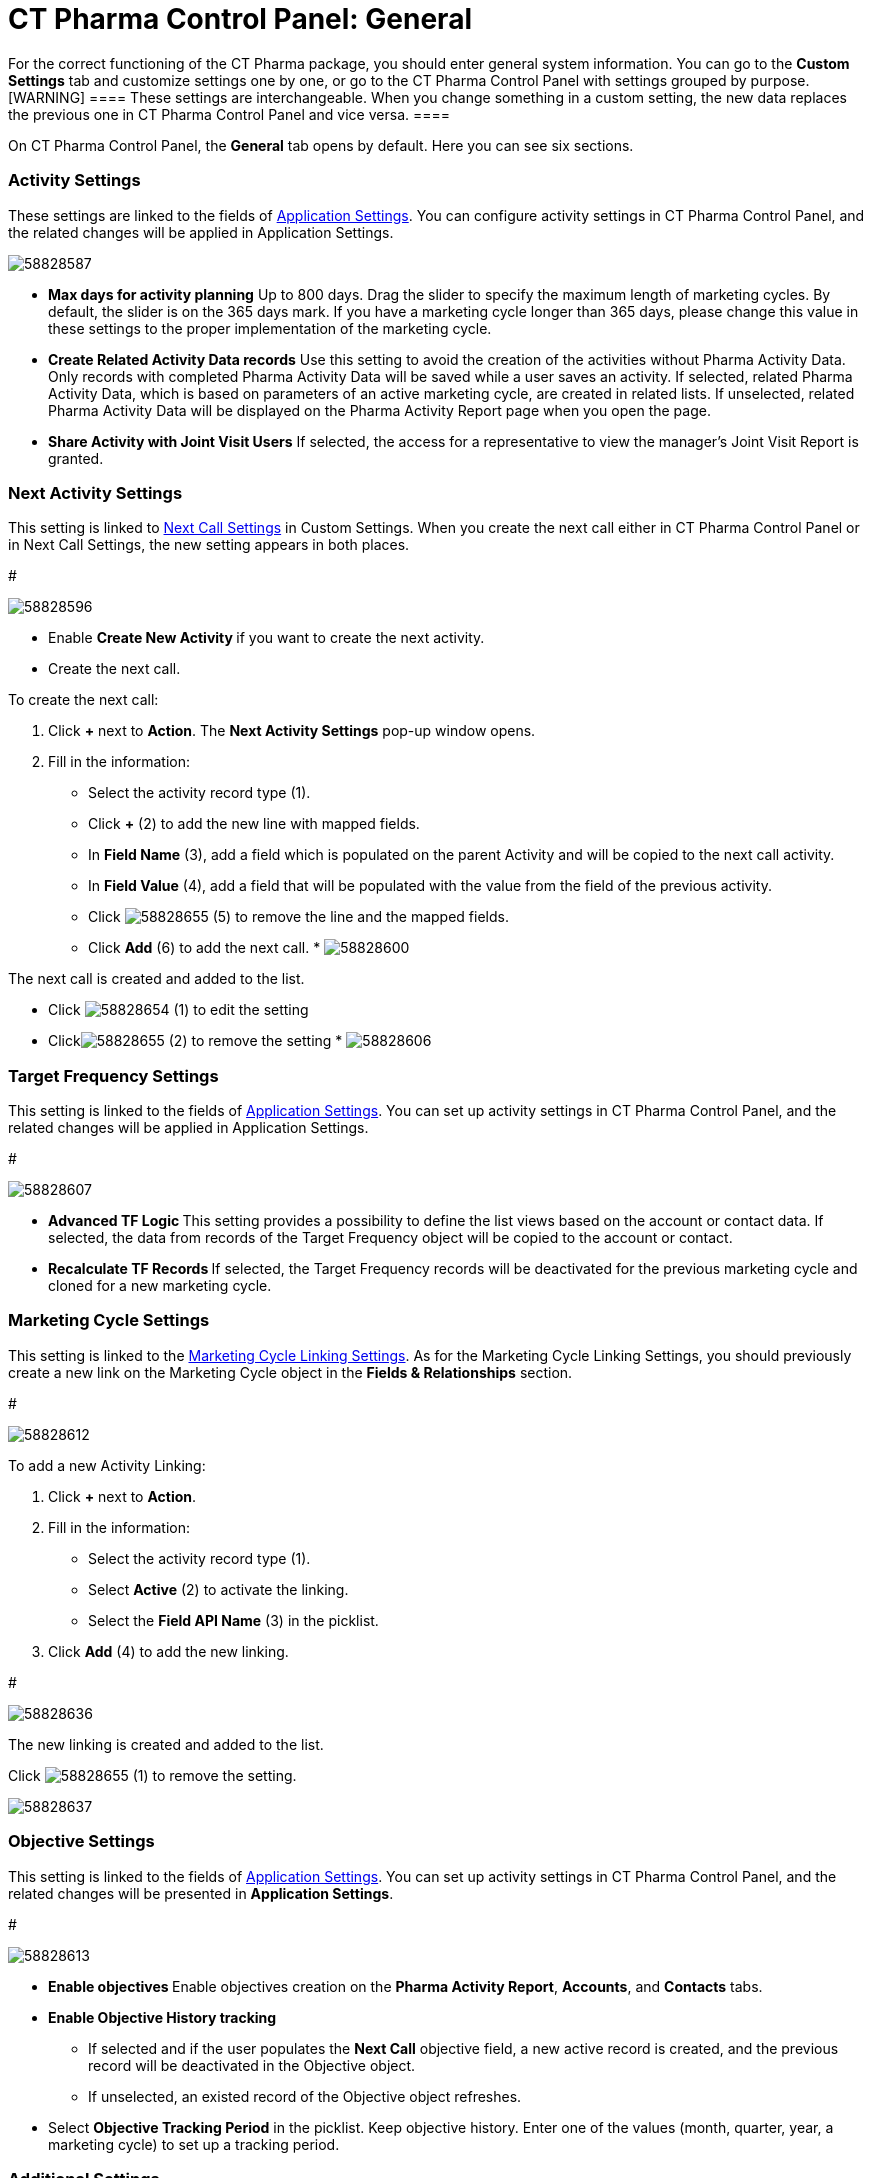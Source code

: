 = CT Pharma Control Panel: General

For the correct functioning of the CT Pharma package, you should enter
general system information. You can go to the *Custom Settings* tab and
customize settings one by one, or go to the CT Pharma Control Panel with
settings grouped by purpose.
[WARNING] ==== These settings are interchangeable. When you
change something in a custom setting, the new data replaces the previous
one in CT Pharma Control Panel and vice versa. ====

On CT Pharma Control Panel, the *General* tab opens by default. Here you
can see six sections.

[[CTPharmaControlPanel:General-ActivitySettings]]
=== Activity Settings

These settings are linked to the fields of
xref:admin-guide/application-settings-management/index.adoc[Application Settings]. You can
configure activity settings in CT Pharma Control Panel, and the related
changes will be applied in Application Settings.




image:58828587.png[]





* *Max days for activity planning*
Up to 800 days. Drag the slider to specify the maximum length of
marketing cycles.
By default, the slider is on the 365 days mark. If you have a marketing
cycle longer than 365 days, please change this value in these settings
to the proper implementation of the marketing cycle.
* *Create Related Activity Data records*
Use this setting to avoid the creation of the activities without Pharma
Activity Data. Only records with completed Pharma Activity Data will be
saved while a user saves an activity.
If selected, related Pharma Activity Data, which is based on parameters
of an active marketing cycle, are created in related lists.
If unselected, related Pharma Activity Data will be displayed on the
Pharma Activity Report page when you open the page.
* *Share Activity with Joint Visit Users*
If selected, the access for a representative to view the manager's Joint
Visit Report is granted.

[[CTPharmaControlPanel:General-NextActivitySettings]]
=== Next Activity Settings

This setting is linked to xref:admin-guide/pharma-activity-report/configuring-activity-report/activity-layout-settings/1-1-visit/next-call-settings.adoc[Next Call
Settings] in Custom Settings. When you create the next call either in CT
Pharma Control Panel or in Next Call Settings, the new setting appears
in both places.

#

image:58828596.png[]



* Enable **Create New Activity **if you want to create the next
activity.
* Create the next call.

To create the next call:

. Click *{plus}* next to *Action*.
The *Next Activity Settings* pop-up window opens.
. Fill in the information:
* Select the activity record type (1).
* Click *{plus}* (2) to add the new line with mapped fields.
* In *Field Name* (3), add a field which is populated on the parent
Activity and will be copied to the next call activity.
* In *Field Value* (4), add a field that will be populated with the
value from the field of the previous activity.
* Click
image:58828655.png[]
(5) to remove the line and the mapped fields.
* Click *Add* (6) to add the next call.
* 
image:58828600.png[]

The next call is created and added to the list.

* Click image:58828654.png[]
(1) to edit the setting
* Clickimage:58828655.png[]
(2) to remove the setting
* 
image:58828606.png[]

[[CTPharmaControlPanel:General-TargetFrequencySettings]]
=== Target Frequency Settings

This setting is linked to the fields of
xref:admin-guide/application-settings-management/index.adoc[Application Settings]. You can
set up activity settings in CT Pharma Control Panel, and the related
changes will be applied in Application Settings.

#

image:58828607.png[]



* **Advanced TF Logic
**This setting provides a possibility to define the list views based on
the account or contact data.
If selected, the data from records of the Target Frequency object will
be copied to the account or contact.
* **Recalculate TF Records
**If selected, the Target Frequency records will be deactivated for the
previous marketing cycle and cloned for a new marketing cycle.

[[CTPharmaControlPanel:General-MarketingCycleSettings]]
=== Marketing Cycle Settings

This setting is linked to the xref:admin-guide/targeting-and-marketing-cycle/configuring-targeting-and-marketing-cycles/managing-marketing-cycle/linking-activity.adoc[Marketing Cycle
Linking Settings]. As for the Marketing Cycle Linking Settings, you
should previously create a new link on the [.object]#Marketing
Cycle# object in the *Fields & Relationships* section.


#

image:58828612.png[]



To add a new Activity Linking:

. Click *{plus}* next to *Action*.
. Fill in the information:
* Select the activity record type (1).
* Select *Active* (2) to activate the linking.
* Select the *Field API Name* (3) in the picklist.
. Click *Add* (4) to add the new linking.

#

image:58828636.png[]




The new linking is created and added to the list.

Click image:58828655.png[]
(1) to remove the setting.

image:58828637.png[]

[[CTPharmaControlPanel:General-ObjectiveSettings]]
=== Objective Settings

This setting is linked to the fields of
xref:admin-guide/application-settings-management/index.adoc[Application Settings]. You can
set up activity settings in CT Pharma Control Panel, and the related
changes will be presented in *Application Settings*.


#

image:58828613.png[]



* **Enable objectives
**Enable objectives creation on the *Pharma Activity Report*,
*Accounts*, and *Contacts* tabs.
* *Enable Objective History tracking*
** If selected and if the user populates the *Next Call* objective
field, a new active record is created, and the previous record will be
deactivated in the [.object]#Objective# object.
** If unselected, an existed record of the [.object]#Objective#
object refreshes.
* Select *Objective Tracking Period* in the picklist.
Keep objective history. Enter one of the values (month, quarter, year, a
marketing cycle) to set up a tracking period.

[[CTPharmaControlPanel:General-AdditionalSettings]]
=== Additional Settings

This setting is linked to the fields of
xref:admin-guide/application-settings-management/index.adoc[Application Settings]. You can
set up activity settings in CT Pharma Control Panel, and the related
changes will be presented in *Application Settings*.

#

image:58828614.png[]



*Show Page Headers*: If selected, headers with the standard Salesforce
tabs are shown on the *Calendar* and *Activity Report* tabs.
Also,
check xref:create-a-new-record-of-calendar-tab-settings[*Calendar*
Tab Settings] to view the header setting to the Calendar.
